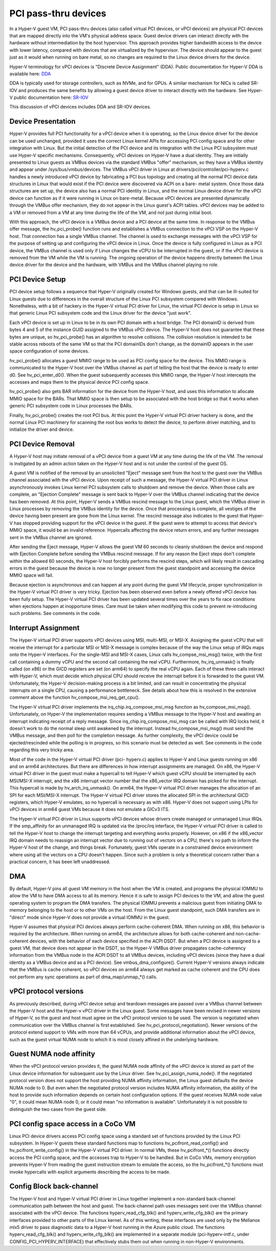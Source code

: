 .. SPDX-License-Identifier: GPL-2.0

PCI pass-thru devices
=========================
In a Hyper-V guest VM, PCI pass-thru devices (also called
virtual PCI devices, or vPCI devices) are physical PCI devices
that are mapped directly into the VM's physical address space.
Guest device drivers can interact directly with the hardware
without intermediation by the host hypervisor.  This approach
provides higher bandwidth access to the device with lower
latency, compared with devices that are virtualized by the
hypervisor.  The device should appear to the guest just as it
would when running on bare metal, so no changes are required
to the Linux device drivers for the device.

Hyper-V terminology for vPCI devices is "Discrete Device
Assignment" (DDA).  Public documentation for Hyper-V DDA is
available here: `DDA`_

.. _DDA: https://learn.microsoft.com/en-us/windows-server/virtualization/hyper-v/plan/plan-for-deploying-devices-using-discrete-device-assignment

DDA is typically used for storage controllers, such as NVMe,
and for GPUs.  A similar mechanism for NICs is called SR-IOV
and produces the same benefits by allowing a guest device
driver to interact directly with the hardware.  See Hyper-V
public documentation here: `SR-IOV`_

.. _SR-IOV: https://learn.microsoft.com/en-us/windows-hardware/drivers/network/overview-of-single-root-i-o-virtualization--sr-iov-

This discussion of vPCI devices includes DDA and SR-IOV
devices.

Device Presentation
-------------------
Hyper-V provides full PCI functionality for a vPCI device when
it is operating, so the Linux device driver for the device can
be used unchanged, provided it uses the correct Linux kernel
APIs for accessing PCI config space and for other integration
with Linux.  But the initial detection of the PCI device and
its integration with the Linux PCI subsystem must use Hyper-V
specific mechanisms.  Consequently, vPCI devices on Hyper-V
have a dual identity.  They are initially presented to Linux
guests as VMBus devices via the standard VMBus "offer"
mechanism, so they have a VMBus identity and appear under
/sys/bus/vmbus/devices.  The VMBus vPCI driver in Linux at
drivers/pci/controller/pci-hyperv.c handles a newly introduced
vPCI device by fabricating a PCI bus topology and creating all
the normal PCI device data structures in Linux that would
exist if the PCI device were discovered via ACPI on a bare-
metal system.  Once those data structures are set up, the
device also has a normal PCI identity in Linux, and the normal
Linux device driver for the vPCI device can function as if it
were running in Linux on bare-metal.  Because vPCI devices are
presented dynamically through the VMBus offer mechanism, they
do not appear in the Linux guest's ACPI tables.  vPCI devices
may be added to a VM or removed from a VM at any time during
the life of the VM, and not just during initial boot.

With this approach, the vPCI device is a VMBus device and a
PCI device at the same time.  In response to the VMBus offer
message, the hv_pci_probe() function runs and establishes a
VMBus connection to the vPCI VSP on the Hyper-V host.  That
connection has a single VMBus channel.  The channel is used to
exchange messages with the vPCI VSP for the purpose of setting
up and configuring the vPCI device in Linux.  Once the device
is fully configured in Linux as a PCI device, the VMBus
channel is used only if Linux changes the vCPU to be interrupted
in the guest, or if the vPCI device is removed from
the VM while the VM is running.  The ongoing operation of the
device happens directly between the Linux device driver for
the device and the hardware, with VMBus and the VMBus channel
playing no role.

PCI Device Setup
----------------
PCI device setup follows a sequence that Hyper-V originally
created for Windows guests, and that can be ill-suited for
Linux guests due to differences in the overall structure of
the Linux PCI subsystem compared with Windows.  Nonetheless,
with a bit of hackery in the Hyper-V virtual PCI driver for
Linux, the virtual PCI device is setup in Linux so that
generic Linux PCI subsystem code and the Linux driver for the
device "just work".

Each vPCI device is set up in Linux to be in its own PCI
domain with a host bridge.  The PCI domainID is derived from
bytes 4 and 5 of the instance GUID assigned to the VMBus vPCI
device.  The Hyper-V host does not guarantee that these bytes
are unique, so hv_pci_probe() has an algorithm to resolve
collisions.  The collision resolution is intended to be stable
across reboots of the same VM so that the PCI domainIDs don't
change, as the domainID appears in the user space
configuration of some devices.

hv_pci_probe() allocates a guest MMIO range to be used as PCI
config space for the device.  This MMIO range is communicated
to the Hyper-V host over the VMBus channel as part of telling
the host that the device is ready to enter d0.  See
hv_pci_enter_d0().  When the guest subsequently accesses this
MMIO range, the Hyper-V host intercepts the accesses and maps
them to the physical device PCI config space.

hv_pci_probe() also gets BAR information for the device from
the Hyper-V host, and uses this information to allocate MMIO
space for the BARs.  That MMIO space is then setup to be
associated with the host bridge so that it works when generic
PCI subsystem code in Linux processes the BARs.

Finally, hv_pci_probe() creates the root PCI bus.  At this
point the Hyper-V virtual PCI driver hackery is done, and the
normal Linux PCI machinery for scanning the root bus works to
detect the device, to perform driver matching, and to
initialize the driver and device.

PCI Device Removal
------------------
A Hyper-V host may initiate removal of a vPCI device from a
guest VM at any time during the life of the VM.  The removal
is instigated by an admin action taken on the Hyper-V host and
is not under the control of the guest OS.

A guest VM is notified of the removal by an unsolicited
"Eject" message sent from the host to the guest over the VMBus
channel associated with the vPCI device.  Upon receipt of such
a message, the Hyper-V virtual PCI driver in Linux
asynchronously invokes Linux kernel PCI subsystem calls to
shutdown and remove the device.  When those calls are
complete, an "Ejection Complete" message is sent back to
Hyper-V over the VMBus channel indicating that the device has
been removed.  At this point, Hyper-V sends a VMBus rescind
message to the Linux guest, which the VMBus driver in Linux
processes by removing the VMBus identity for the device.  Once
that processing is complete, all vestiges of the device having
been present are gone from the Linux kernel.  The rescind
message also indicates to the guest that Hyper-V has stopped
providing support for the vPCI device in the guest.  If the
guest were to attempt to access that device's MMIO space, it
would be an invalid reference. Hypercalls affecting the device
return errors, and any further messages sent in the VMBus
channel are ignored.

After sending the Eject message, Hyper-V allows the guest VM
60 seconds to cleanly shutdown the device and respond with
Ejection Complete before sending the VMBus rescind
message.  If for any reason the Eject steps don't complete
within the allowed 60 seconds, the Hyper-V host forcibly
performs the rescind steps, which will likely result in
cascading errors in the guest because the device is now no
longer present from the guest standpoint and accessing the
device MMIO space will fail.

Because ejection is asynchronous and can happen at any point
during the guest VM lifecycle, proper synchronization in the
Hyper-V virtual PCI driver is very tricky.  Ejection has been
observed even before a newly offered vPCI device has been
fully setup.  The Hyper-V virtual PCI driver has been updated
several times over the years to fix race conditions when
ejections happen at inopportune times. Care must be taken when
modifying this code to prevent re-introducing such problems.
See comments in the code.

Interrupt Assignment
--------------------
The Hyper-V virtual PCI driver supports vPCI devices using
MSI, multi-MSI, or MSI-X.  Assigning the guest vCPU that will
receive the interrupt for a particular MSI or MSI-X message is
complex because of the way the Linux setup of IRQs maps onto
the Hyper-V interfaces.  For the single-MSI and MSI-X cases,
Linux calls hv_compse_msi_msg() twice, with the first call
containing a dummy vCPU and the second call containing the
real vCPU.  Furthermore, hv_irq_unmask() is finally called
(on x86) or the GICD registers are set (on arm64) to specify
the real vCPU again.  Each of these three calls interact
with Hyper-V, which must decide which physical CPU should
receive the interrupt before it is forwarded to the guest VM.
Unfortunately, the Hyper-V decision-making process is a bit
limited, and can result in concentrating the physical
interrupts on a single CPU, causing a performance bottleneck.
See details about how this is resolved in the extensive
comment above the function hv_compose_msi_req_get_cpu().

The Hyper-V virtual PCI driver implements the
irq_chip.irq_compose_msi_msg function as hv_compose_msi_msg().
Unfortunately, on Hyper-V the implementation requires sending
a VMBus message to the Hyper-V host and awaiting an interrupt
indicating receipt of a reply message.  Since
irq_chip.irq_compose_msi_msg can be called with IRQ locks
held, it doesn't work to do the normal sleep until awakened by
the interrupt. Instead hv_compose_msi_msg() must send the
VMBus message, and then poll for the completion message. As
further complexity, the vPCI device could be ejected/rescinded
while the polling is in progress, so this scenario must be
detected as well.  See comments in the code regarding this
very tricky area.

Most of the code in the Hyper-V virtual PCI driver (pci-
hyperv.c) applies to Hyper-V and Linux guests running on x86
and on arm64 architectures.  But there are differences in how
interrupt assignments are managed.  On x86, the Hyper-V
virtual PCI driver in the guest must make a hypercall to tell
Hyper-V which guest vCPU should be interrupted by each
MSI/MSI-X interrupt, and the x86 interrupt vector number that
the x86_vector IRQ domain has picked for the interrupt.  This
hypercall is made by hv_arch_irq_unmask().  On arm64, the
Hyper-V virtual PCI driver manages the allocation of an SPI
for each MSI/MSI-X interrupt.  The Hyper-V virtual PCI driver
stores the allocated SPI in the architectural GICD registers,
which Hyper-V emulates, so no hypercall is necessary as with
x86.  Hyper-V does not support using LPIs for vPCI devices in
arm64 guest VMs because it does not emulate a GICv3 ITS.

The Hyper-V virtual PCI driver in Linux supports vPCI devices
whose drivers create managed or unmanaged Linux IRQs.  If the
smp_affinity for an unmanaged IRQ is updated via the /proc/irq
interface, the Hyper-V virtual PCI driver is called to tell
the Hyper-V host to change the interrupt targeting and
everything works properly.  However, on x86 if the x86_vector
IRQ domain needs to reassign an interrupt vector due to
running out of vectors on a CPU, there's no path to inform the
Hyper-V host of the change, and things break.  Fortunately,
guest VMs operate in a constrained device environment where
using all the vectors on a CPU doesn't happen. Since such a
problem is only a theoretical concern rather than a practical
concern, it has been left unaddressed.

DMA
---
By default, Hyper-V pins all guest VM memory in the host
when the VM is created, and programs the physical IOMMU to
allow the VM to have DMA access to all its memory.  Hence
it is safe to assign PCI devices to the VM, and allow the
guest operating system to program the DMA transfers.  The
physical IOMMU prevents a malicious guest from initiating
DMA to memory belonging to the host or to other VMs on the
host. From the Linux guest standpoint, such DMA transfers
are in "direct" mode since Hyper-V does not provide a virtual
IOMMU in the guest.

Hyper-V assumes that physical PCI devices always perform
cache-coherent DMA.  When running on x86, this behavior is
required by the architecture.  When running on arm64, the
architecture allows for both cache-coherent and
non-cache-coherent devices, with the behavior of each device
specified in the ACPI DSDT.  But when a PCI device is assigned
to a guest VM, that device does not appear in the DSDT, so the
Hyper-V VMBus driver propagates cache-coherency information
from the VMBus node in the ACPI DSDT to all VMBus devices,
including vPCI devices (since they have a dual identity as a VMBus
device and as a PCI device).  See vmbus_dma_configure().
Current Hyper-V versions always indicate that the VMBus is
cache coherent, so vPCI devices on arm64 always get marked as
cache coherent and the CPU does not perform any sync
operations as part of dma_map/unmap_*() calls.

vPCI protocol versions
----------------------
As previously described, during vPCI device setup and teardown
messages are passed over a VMBus channel between the Hyper-V
host and the Hyper-v vPCI driver in the Linux guest.  Some
messages have been revised in newer versions of Hyper-V, so
the guest and host must agree on the vPCI protocol version to
be used.  The version is negotiated when communication over
the VMBus channel is first established.  See
hv_pci_protocol_negotiation(). Newer versions of the protocol
extend support to VMs with more than 64 vCPUs, and provide
additional information about the vPCI device, such as the
guest virtual NUMA node to which it is most closely affined in
the underlying hardware.

Guest NUMA node affinity
------------------------
When the vPCI protocol version provides it, the guest NUMA
node affinity of the vPCI device is stored as part of the Linux
device information for subsequent use by the Linux driver. See
hv_pci_assign_numa_node().  If the negotiated protocol version
does not support the host providing NUMA affinity information,
the Linux guest defaults the device NUMA node to 0.  But even
when the negotiated protocol version includes NUMA affinity
information, the ability of the host to provide such
information depends on certain host configuration options.  If
the guest receives NUMA node value "0", it could mean NUMA
node 0, or it could mean "no information is available".
Unfortunately it is not possible to distinguish the two cases
from the guest side.

PCI config space access in a CoCo VM
------------------------------------
Linux PCI device drivers access PCI config space using a
standard set of functions provided by the Linux PCI subsystem.
In Hyper-V guests these standard functions map to functions
hv_pcifront_read_config() and hv_pcifront_write_config()
in the Hyper-V virtual PCI driver.  In normal VMs,
these hv_pcifront_*() functions directly access the PCI config
space, and the accesses trap to Hyper-V to be handled.
But in CoCo VMs, memory encryption prevents Hyper-V
from reading the guest instruction stream to emulate the
access, so the hv_pcifront_*() functions must invoke
hypercalls with explicit arguments describing the access to be
made.

Config Block back-channel
-------------------------
The Hyper-V host and Hyper-V virtual PCI driver in Linux
together implement a non-standard back-channel communication
path between the host and guest.  The back-channel path uses
messages sent over the VMBus channel associated with the vPCI
device.  The functions hyperv_read_cfg_blk() and
hyperv_write_cfg_blk() are the primary interfaces provided to
other parts of the Linux kernel.  As of this writing, these
interfaces are used only by the Mellanox mlx5 driver to pass
diagnostic data to a Hyper-V host running in the Azure public
cloud.  The functions hyperv_read_cfg_blk() and
hyperv_write_cfg_blk() are implemented in a separate module
(pci-hyperv-intf.c, under CONFIG_PCI_HYPERV_INTERFACE) that
effectively stubs them out when running in non-Hyper-V
environments.
